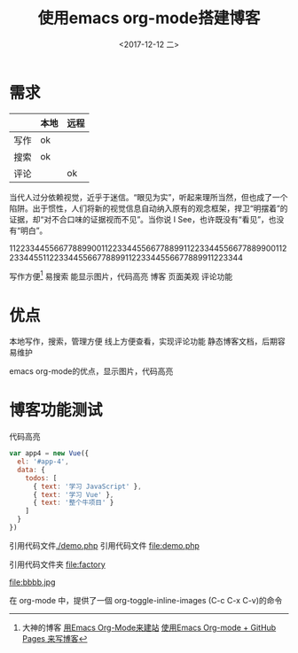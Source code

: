 #+TITLE: 使用emacs org-mode搭建博客
#+DATE: <2017-12-12 二>

* 需求

|      | 本地 | 远程 |
|------+------+------|
| 写作 | ok   |      |
| 搜索 | ok   |      |
| 评论 |      | ok   |



当代人过分依赖视觉，近乎于迷信。“眼见为实”，听起来理所当然，但也成了一个陷阱。出于惯性，人们将新的视觉信息自动纳入原有的观念框架，捍卫“明摆着”的证据，却“对不合口味的证据视而不见”。当你说 I See，也许既没有“看见”，也没有“明白”。
		
1122334455667788990011223344556677889911223344556677889900112233445511223344556677889911223344556677889911223344


写作方便[fn:1]
  易搜索
  能显示图片，代码高亮
博客
  页面美观
  评论功能
* 优点
本地写作，搜索，管理方便
线上方便查看，实现评论功能
静态博客文档，后期容易维护

emacs org-mode的优点，显示图片，代码高亮
* 博客功能测试
代码高亮
#+BEGIN_SRC js
var app4 = new Vue({
  el: '#app-4',
  data: {
    todos: [
      { text: '学习 JavaScript' },
      { text: '学习 Vue' },
      { text: '整个牛项目' }
    ]
  }
})
#+END_SRC
引用代码文件[[./demo.php]]
引用代码文件 file:demo.php

引用代码文件夹 file:factory
  

 #+CAPTION: This is the caption for the next figure link (or table)
 #+LABEL: BBBB
 #+ATTR_HTML: :width 300
file:bbbb.jpg

在 org-mode 中，提供了一個 org-toggle-inline-images (C-c C-x C-v)的命令




    
[fn:1]大神的博客 [[https://dirtysalt.github.io/html/blogs/use-emacs-org-mode-to-build-site.html][用Emacs Org-Mode来建站]] 
[[http://forrestchang.com/14824097554043.html][使用Emacs Org-mode + GitHub Pages 来写博客]]
